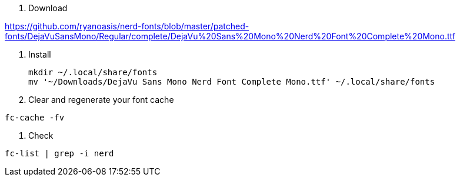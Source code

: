 1. Download

https://github.com/ryanoasis/nerd-fonts/blob/master/patched-fonts/DejaVuSansMono/Regular/complete/DejaVu%20Sans%20Mono%20Nerd%20Font%20Complete%20Mono.ttf

2. Install

 mkdir ~/.local/share/fonts
 mv '~/Downloads/DejaVu Sans Mono Nerd Font Complete Mono.ttf' ~/.local/share/fonts

3. Clear and regenerate your font cache

`fc-cache -fv`

4. Check

`fc-list | grep -i nerd`
